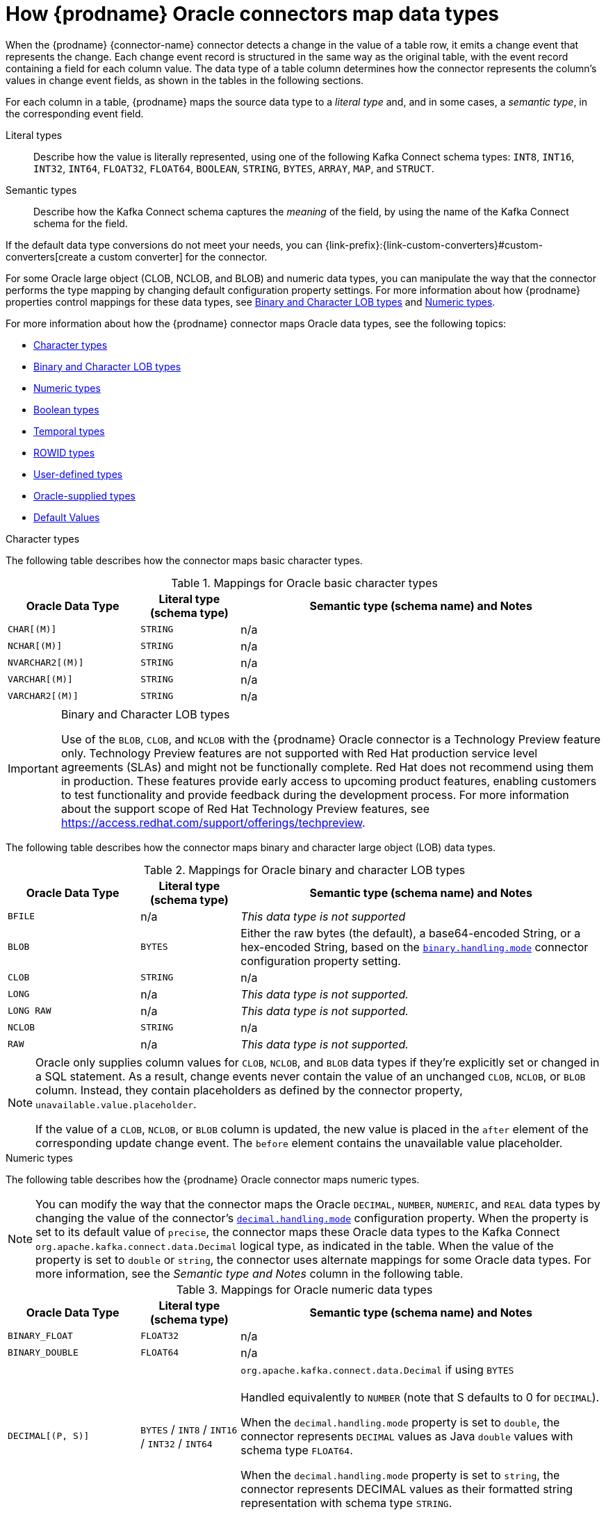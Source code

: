 // Metadata created by nebel
//
// ConvertedFromTitle: Data type mappings
// ConvertedFromFile: modules/ROOT/pages/connectors/oracle.adoc
// ConversionStatus: raw
// ConvertedFromID: oracle-data-type-mappings

[id="how-debezium-oracle-connectors-map-data-types"]
= How {prodname} Oracle connectors map data types

When the {prodname} {connector-name} connector detects a change in the value of a table row, it emits a change event that represents the change.
Each change event record is structured in the same way as the original table, with the event record containing a field for each column value.
The data type of a table column determines how the connector represents the column's values in change event fields, as shown in the tables in the following sections.

For each column in a table, {prodname} maps the source data type to a _literal type_ and, and in some cases, a _semantic type_, in the corresponding event field.

Literal types:: Describe how the value is literally represented, using one of the following Kafka Connect schema types: `INT8`, `INT16`, `INT32`, `INT64`, `FLOAT32`, `FLOAT64`, `BOOLEAN`, `STRING`, `BYTES`, `ARRAY`, `MAP`, and `STRUCT`.

Semantic types:: Describe how the Kafka Connect schema captures the _meaning_ of the field, by using the name of the Kafka Connect schema for the field.

If the default data type conversions do not meet your needs, you can {link-prefix}:{link-custom-converters}#custom-converters[create a custom converter] for the connector.

For some Oracle large object (CLOB, NCLOB, and BLOB) and numeric data types, you can manipulate the way that the connector performs the type mapping by changing default configuration property settings.
For more information about how {prodname} properties control mappings for these data types, see xref:oracle-binary-character-lob-types[Binary and Character LOB types] and xref:oracle-numeric-types[Numeric types].

For more information about how the {prodname} connector maps Oracle data types, see the following topics:

* xref:oracle-character-types[]
* xref:oracle-binary-character-lob-types[]
* xref:oracle-numeric-types[]
* xref:oracle-boolean-types[]
* xref:oracle-temporal-types[]
* xref:oracle-rowid-types[]
* xref:oracle-user-defined-types[]
* xref:oracle-supplied-types[]
* xref:oracle-default-values[]



[id="oracle-character-types"]
.Character types

The following table describes how the connector maps basic character types.

.Mappings for Oracle basic character types
[cols="20%a,15%a,55%a",options="header"]
|===
|Oracle Data Type
|Literal type (schema type)
|Semantic type (schema name) and Notes

|`CHAR[(M)]`
|`STRING`
|n/a

|`NCHAR[(M)]`
|`STRING`
|n/a

|`NVARCHAR2[(M)]`
|`STRING`
|n/a

|`VARCHAR[(M)]`
|`STRING`
|n/a

|`VARCHAR2[(M)]`
|`STRING`
|n/a

|===

[id="oracle-binary-character-lob-types"]
.Binary and Character LOB types
[IMPORTANT]
====
Use of the `BLOB`, `CLOB`, and `NCLOB` with the {prodname} Oracle connector is a Technology Preview feature only.
Technology Preview features are not supported with Red Hat production service level agreements (SLAs) and might not be functionally complete.
Red Hat does not recommend using them in production. These features provide early access to upcoming product features, enabling customers to test functionality and provide feedback during the development process.
For more information about the support scope of Red Hat Technology Preview features, see link:https://access.redhat.com/support/offerings/techpreview[https://access.redhat.com/support/offerings/techpreview].
====
The following table describes how the connector maps binary and character large object (LOB) data types.

.Mappings for Oracle binary and character LOB types
[cols="20%a,15%a,55%a",options="header"]
|===
|Oracle Data Type
|Literal type (schema type)
|Semantic type (schema name) and Notes

|`BFILE`
|n/a
|_This data type is not supported_

|`BLOB`
|`BYTES`
|Either the raw bytes (the default), a base64-encoded String, or a hex-encoded String, based on the xref:oracle-property-binary-handling-mode[`binary.handling.mode`] connector configuration property setting.

|`CLOB`
|`STRING`
|n/a

|`LONG`
|n/a
|_This data type is not supported._

|`LONG RAW`
|n/a
|_This data type is not supported._

|`NCLOB`
|`STRING`
|n/a

|`RAW`
|n/a
|_This data type is not supported._

|===

[NOTE]
====
Oracle only supplies column values for `CLOB`, `NCLOB`, and `BLOB` data types if they're explicitly set or changed in a SQL statement.
As a result, change events never contain the value of an unchanged `CLOB`, `NCLOB`, or `BLOB` column.
Instead, they contain placeholders as defined by the connector property, `unavailable.value.placeholder`.

If the value of a `CLOB`, `NCLOB`, or `BLOB` column is updated, the new value is placed in the `after` element of the corresponding update change event.
The `before` element contains the unavailable value placeholder.
====

[id="oracle-numeric-types"]
.Numeric types

The following table describes how the {prodname} Oracle connector maps numeric types.

[NOTE]
====
You can modify the way that the connector maps the Oracle `DECIMAL`, `NUMBER`, `NUMERIC`, and `REAL` data types by changing the value of the connector's xref:oracle-property-decimal-handling-mode[`decimal.handling.mode`] configuration property.
When the property is set to its default value of `precise`, the connector maps these Oracle data types to the Kafka Connect `org.apache.kafka.connect.data.Decimal` logical type, as indicated in the table.
When the value of the property is set to `double` or `string`, the connector uses alternate mappings for some Oracle data types.
For more information, see the _Semantic type and Notes_ column in the following table.
====
.Mappings for Oracle numeric data types
[cols="20%a,15%a,55%a",options="header"]
|===
|Oracle Data Type
|Literal type (schema type)
|Semantic type (schema name) and Notes

|`BINARY_FLOAT`
|`FLOAT32`
|n/a

|`BINARY_DOUBLE`
|`FLOAT64`
|n/a

|`DECIMAL[(P, S)]`
|`BYTES` / `INT8` / `INT16` / `INT32` / `INT64`
|`org.apache.kafka.connect.data.Decimal` if using `BYTES` +
 +
Handled equivalently to `NUMBER` (note that S defaults to 0 for `DECIMAL`).

When the `decimal.handling.mode` property is set to `double`, the connector represents `DECIMAL` values as Java `double` values with schema type `FLOAT64`.

When the `decimal.handling.mode` property is set to `string`, the connector represents DECIMAL values as their formatted string representation with schema type `STRING`.

|`DOUBLE PRECISION`
|`STRUCT`
|`io.debezium.data.VariableScaleDecimal` +
 +
Contains a structure with two fields: `scale` of type `INT32` that contains the scale of the transferred value and `value` of type `BYTES` containing the original value in an unscaled form.

|`FLOAT[(P)]`
|`STRUCT`
|`io.debezium.data.VariableScaleDecimal` +
 +
Contains a structure with two fields: `scale` of type `INT32` that contains the scale of the transferred value and `value` of type `BYTES` containing the original value in an unscaled form.

|`INTEGER`, `INT`
|`BYTES`
|`org.apache.kafka.connect.data.Decimal` +
 +
`INTEGER` is mapped in Oracle to NUMBER(38,0) and hence can hold values larger than any of the `INT` types could store

|`NUMBER[(P[, *])]`
|`STRUCT`
|`io.debezium.data.VariableScaleDecimal` +
 +
Contains a structure with two fields: `scale` of type `INT32` that contains the scale of the transferred value and `value` of type `BYTES` containing the original value in an unscaled form.

When the `decimal.handling.mode` property is set to `double`, the connector represents `NUMBER` values as Java `double` values with schema type `FLOAT64`.

When the `decimal.handling.mode` property is set to `string`, the connector represents `NUMBER` values as their formatted string representation with schema type `STRING`.

|`NUMBER(P, S \<= 0)`
|`INT8` / `INT16` / `INT32` / `INT64`
|`NUMBER` columns with a scale of 0 represent integer numbers.
A negative scale indicates rounding in Oracle, for example, a scale of -2 causes rounding to hundreds. +
 +
Depending on the precision and scale, one of the following matching Kafka Connect integer type is chosen: +

 * P - S < 3, `INT8` +
 * P - S < 5, `INT16` +
 * P - S < 10, `INT32` +
 * P - S < 19, `INT64` +
 * P - S >= 19, `BYTES` (`org.apache.kafka.connect.data.Decimal`)

When the `decimal.handling.mode` property is set to `double`, the connector represents `NUMBER` values as Java `double` values with schema type `FLOAT64`.

When the `decimal.handling.mode` property is set to `string`, the connector represents `NUMBER` values as their formatted string representation with schema type `STRING`.


|`NUMBER(P, S > 0)`
|`BYTES`
|`org.apache.kafka.connect.data.Decimal`

|`NUMERIC[(P, S)]`
|`BYTES` / `INT8` / `INT16` / `INT32` / `INT64`
|`org.apache.kafka.connect.data.Decimal` if using `BYTES` +
 +
Handled equivalently to `NUMBER` (note that S defaults to 0 for `NUMERIC`).

When the `decimal.handling.mode` property is set to `double`, the connector represents `NUMERIC` values as Java `double` values with schema type `FLOAT64`.

When the `decimal.handling.mode` property is set to `string`, the connector represents `NUMERIC` values as their formatted string representation with schema type `STRING`.

|`SMALLINT`
|`BYTES`
|`org.apache.kafka.connect.data.Decimal` +
 +
`SMALLINT` is mapped in Oracle to NUMBER(38,0) and hence can hold values larger than any of the `INT` types could store

|`REAL`
|`STRUCT`
|`io.debezium.data.VariableScaleDecimal` +
 +
Contains a structure with two fields: `scale` of type `INT32` that contains the scale of the transferred value and `value` of type `BYTES` containing the original value in an unscaled form.

When the `decimal.handling.mode` property is set to `double`, the connector represents `REAL` values as Java `double` values with schema type `FLOAT64`.

When the `decimal.handling.mode` property is set to `string`, the connector represents `REAL` values as their formatted string representation with schema type `STRING`.

|===

[id="oracle-boolean-types"]
.Boolean types

Oracle does not provide native support for a `BOOLEAN` data type.
However, it is common practice to use other data types with certain semantics to simulate the concept of a logical `BOOLEAN` data type.

To enable you to convert source columns to Boolean data types, {prodname} provides a `NumberOneToBooleanConverter` {link-prefix}:{link-custom-converters}#custom-converters[custom converter] that you can use in one of the following ways:

* Map all `NUMBER(1)` columns to a `BOOLEAN` type.
* Enumerate a subset of columns by using a comma-separated list of regular expressions. +
To use this type of conversion, you must set the xref:oracle-property-converters[`converters`] configuration property with the `selector` parameter, as shown in the following example:
+
[source]
----
converters=boolean
boolean.type=io.debezium.connector.oracle.converters.NumberOneToBooleanConverter
boolean.selector=.*MYTABLE.FLAG,.*.IS_ARCHIVED
----

[id="oracle-temporal-types"]
.Temporal types

Other than the Oracle `INTERVAL`, `TIMESTAMP WITH TIME ZONE`, and `TIMESTAMP WITH LOCAL TIME ZONE` data types, the way that the connector converts temporal types depends on the value of the `time.precision.mode` configuration property.

When the `time.precision.mode` configuration property is set to `adaptive` (the default), then the connector determines the literal and semantic type for the temporal types based on the column's data type definition so that events _exactly_ represent the values in the database:

[cols="25%a,20%a,55%a",options="header"]
|===
|Oracle data type |Literal type (schema type) |Semantic type (schema name) and Notes

|`DATE`
|`INT64`
|`io.debezium.time.Timestamp` +
 +
Represents the number of milliseconds since the UNIX epoch, and does not include timezone information.

|`INTERVAL DAY[(M)] TO SECOND`
|`FLOAT64`
|`io.debezium.time.MicroDuration` +
 +
The number of micro seconds for a time interval using the `365.25 / 12.0` formula for days per month average. +
 +
`io.debezium.time.Interval` (when `interval.handling.mode` is set to `string`) +
 +
The string representation of the interval value that follows the pattern `P<years>Y<months>M<days>DT<hours>H<minutes>M<seconds>S`, for example,  `P1Y2M3DT4H5M6.78S`.

|`INTERVAL YEAR[(M)] TO MONTH`
|`FLOAT64`
|`io.debezium.time.MicroDuration` +
 +
The number of micro seconds for a time interval using the `365.25 / 12.0` formula for days per month average. +
 +
`io.debezium.time.Interval` (when `interval.handling.mode` is set to `string`) +
 +
The string representation of the interval value that follows the pattern `P<years>Y<months>M<days>DT<hours>H<minutes>M<seconds>S`, for example,  `P1Y2M3DT4H5M6.78S`.

|`TIMESTAMP(0 - 3)`
|`INT64`
|`io.debezium.time.Timestamp` +
 +
Represents the number of milliseconds since the UNIX epoch, and does not include timezone information.

|`TIMESTAMP, TIMESTAMP(4 - 6)`
|`INT64`
|`io.debezium.time.MicroTimestamp` +
 +
Represents the number of microseconds since the UNIX epoch, and does not include timezone information.

|`TIMESTAMP(7 - 9)`
|`INT64`
|`io.debezium.time.NanoTimestamp` +
 +
Represents the number of nanoseconds since the UNIX epoch, and does not include timezone information.

|`TIMESTAMP WITH TIME ZONE`
|`STRING`
|`io.debezium.time.ZonedTimestamp` +
 +
A string representation of a timestamp with timezone information.

|`TIMESTAMP WITH LOCAL TIME ZONE`
|`STRING`
|`io.debezium.time.ZonedTimestamp` +
 +
A string representation of a timestamp in UTC.

|===

When the `time.precision.mode` configuration property is set to `connect`, then the connector uses the predefined Kafka Connect logical types.
This can be useful when consumers only know about the built-in Kafka Connect logical types and are unable to handle variable-precision time values.
Because the level of precision that Oracle supports exceeds the level that the logical types in Kafka Connect support, if you set `time.precision.mode` to `connect`, *a loss of precision* results when the _fractional second precision_ value of a database column is greater than 3:

[cols="25%a,20%a,55%a",options="header"]
|===
|Oracle data type |Literal type (schema type) |Semantic type (schema name) and Notes

|`DATE`
|`INT32`
|`org.apache.kafka.connect.data.Date` +
 +
Represents the number of days since the UNIX epoch.

|`INTERVAL DAY[(M)] TO SECOND`
|`FLOAT64`
|`io.debezium.time.MicroDuration` +
 +
The number of micro seconds for a time interval using the `365.25 / 12.0` formula for days per month average. +
 +
`io.debezium.time.Interval` (when `interval.handling.mode` is set to `string`) +
 +
The string representation of the interval value that follows the pattern `P<years>Y<months>M<days>DT<hours>H<minutes>M<seconds>S`, for example,  `P1Y2M3DT4H5M6.78S`.

|`INTERVAL YEAR[(M)] TO MONTH`
|`FLOAT64`
|`io.debezium.time.MicroDuration` +
 +
The number of micro seconds for a time interval using the `365.25 / 12.0` formula for days per month average. +
 +
`io.debezium.time.Interval` (when `interval.handling.mode` is set to `string`) +
 +
The string representation of the interval value that follows the pattern `P<years>Y<months>M<days>DT<hours>H<minutes>M<seconds>S`, for example,  `P1Y2M3DT4H5M6.78S`.

|`TIMESTAMP(0 - 3)`
|`INT64`
|`org.apache.kafka.connect.data.Timestamp` +
 +
Represents the number of milliseconds since the UNIX epoch, and does not include timezone information.

|`TIMESTAMP(4 - 6)`
|`INT64`
|`org.apache.kafka.connect.data.Timestamp` +
 +
Represents the number of milliseconds since the UNIX epoch, and does not include timezone information.

|`TIMESTAMP(7 - 9)`
|`INT64`
|`org.apache.kafka.connect.data.Timestamp` +
 +
Represents the number of milliseconds since the UNIX epoch, and does not include timezone information.

|`TIMESTAMP WITH TIME ZONE`
|`STRING`
|`io.debezium.time.ZonedTimestamp` +
 +
A string representation of a timestamp with timezone information.

|`TIMESTAMP WITH LOCAL TIME ZONE`
|`STRING`
|`io.debezium.time.ZonedTimestamp` +
 +
A string representation of a timestamp in UTC.

|===

[id="oracle-rowid-types"]
.ROWID types

The following table describes how the connector maps ROWID (row address) data types.

.Mappings for Oracle ROWID data types
[cols="20%a,15%a,55%a",options="header"]
|===
|Oracle Data Type
|Literal type (schema type)
|Semantic type (schema name) and Notes

|`ROWID`
|`STRING`
|
n/a

|`UROWID`
|n/a
|_This data type is not supported_.

|===

[id="oracle-user-defined-types"]
.User-defined types

Oracle enables you to define custom data types to provide flexibility when the built-in data types do not satisfy your requirements.
There are a several user-defined types such as Object types, REF data types, Varrays, and Nested Tables.
At this time, you cannot use the {prodname} Oracle connector with any of these user-defined types.

[id="oracle-supplied-types"]
.Oracle-supplied types

Oracle provides SQL-based interfaces that you can use to define new types when the built-in or ANSI-supported types are insufficient.
Oracle offers several commonly used data types to serve a broad array of purposes such as *Any*, *XML*, or *Spatial* types.
At this time, you cannot use the {prodname} Oracle connector with any of these data types.

[[oracle-default-values]]
.Default Values
If a default value is specified for a column in the database schema, the Oracle connector will attempt to propagate this value to the schema of the corresponding Kafka record field.
Most common data types are supported, including:

* Character types (`CHAR`, `NCHAR`, `VARCHAR`, `VARCHAR2`, `NVARCHAR`, `NVARCHAR2`)
* Numeric types (`INTEGER`, `NUMERIC`, etc.)
* Temporal types (`DATE`, `TIMESTAMP`, `INTERVAL`, etc.)

If a temporal type uses a function call such as `TO_TIMESTAMP` or `TO_DATE` to represent the default value, the connector will resolve the default value by making an additional database call to evaluate the function.
For example, if a `DATE` column is defined with the default value of `TO_DATE('2021-01-02', 'YYYY-MM-DD')`, the column's default value will be the number of days since the UNIX epoch for that date or `18629` in this case.

If a temporal type uses the `SYSDATE` constant to represent the default value, the connector will resolve this based on whether the column is defined as `NOT NULL` or `NULL`.
If the column is nullable, no default value will be set; however, if the column isn't nullable then the default value will be resolved as either `0` (for `DATE` or `TIMESTAMP(n)` data types) or `1970-01-01T00:00:00Z` (for `TIMESTAMP WITH TIME ZONE` or `TIMESTAMP WITH LOCAL TIME ZONE` data types).
The default value type will be numeric except if the column is a `TIMESTAMP WITH TIME ZONE` or `TIMESTAMP WITH LOCAL TIME ZONE` in which case its emitted as a string.

